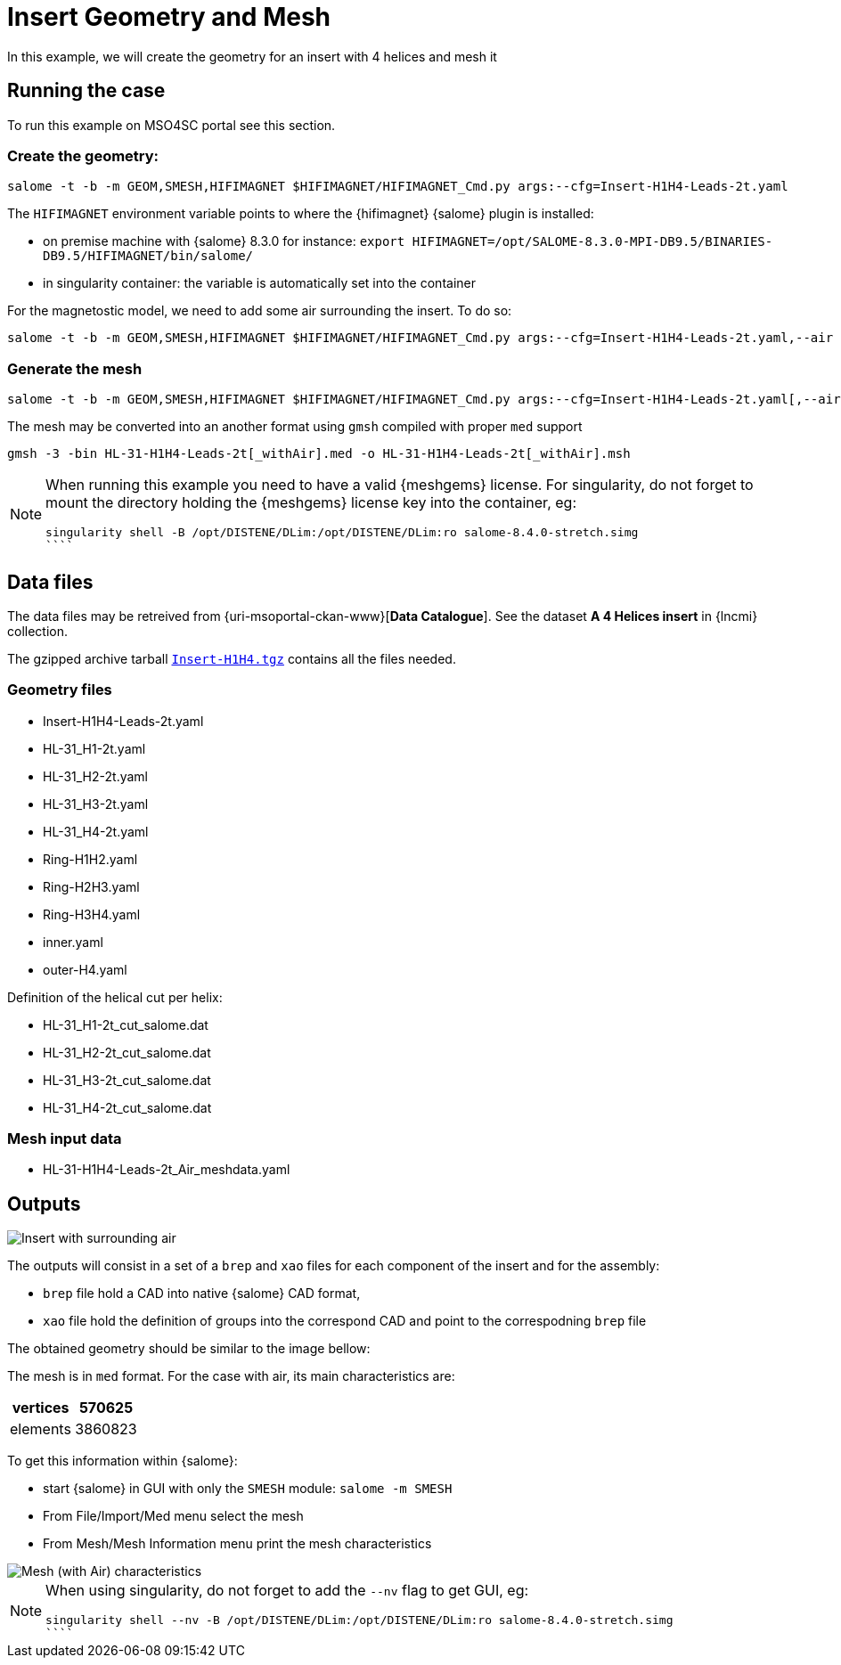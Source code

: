 = Insert Geometry and Mesh

In this example, we will create the geometry for an insert with 4 helices and mesh it

== Running the case

To run this example on MSO4SC portal see this section.

=== Create the geometry:

[source,sh]
----
salome -t -b -m GEOM,SMESH,HIFIMAGNET $HIFIMAGNET/HIFIMAGNET_Cmd.py args:--cfg=Insert-H1H4-Leads-2t.yaml
----

The `HIFIMAGNET` environment variable points to where the {hifimagnet} {salome} plugin is installed:

* on premise machine with {salome} 8.3.0 for instance: `export HIFIMAGNET=/opt/SALOME-8.3.0-MPI-DB9.5/BINARIES-DB9.5/HIFIMAGNET/bin/salome/`
* in singularity container: the variable is automatically set into the container

For the magnetostic model, we need to add some air surrounding the insert. To do so:

[source,sh]
----
salome -t -b -m GEOM,SMESH,HIFIMAGNET $HIFIMAGNET/HIFIMAGNET_Cmd.py args:--cfg=Insert-H1H4-Leads-2t.yaml,--air
----

=== Generate the mesh

[source,sh]
----
salome -t -b -m GEOM,SMESH,HIFIMAGNET $HIFIMAGNET/HIFIMAGNET_Cmd.py args:--cfg=Insert-H1H4-Leads-2t.yaml[,--air],--mesh[,--groupCoolingChannels]
----

The mesh may be converted into an another format using `gmsh` compiled with proper `med` support
----
gmsh -3 -bin HL-31-H1H4-Leads-2t[_withAir].med -o HL-31-H1H4-Leads-2t[_withAir].msh
----

[NOTE]
====
When running this example you need to have a valid {meshgems} license.
For singularity, do not forget to mount the directory holding the {meshgems} license key into the container, eg:

```
singularity shell -B /opt/DISTENE/DLim:/opt/DISTENE/DLim:ro salome-8.4.0-stretch.simg 
````

====

== Data files

The data files may be retreived from {uri-msoportal-ckan-www}[*Data Catalogue*].
See the dataset *A 4 Helices insert* in {lncmi} collection.

The gzipped archive tarball http://193.144.35.207/dataset/cad-insert-h4/resource/0c541e65-6f6d-4f52-9682-a072f44c8fa8[`Insert-H1H4.tgz`] contains all the files needed.

=== Geometry files

* Insert-H1H4-Leads-2t.yaml
* HL-31_H1-2t.yaml
* HL-31_H2-2t.yaml
* HL-31_H3-2t.yaml
* HL-31_H4-2t.yaml
* Ring-H1H2.yaml
* Ring-H2H3.yaml
* Ring-H3H4.yaml
* inner.yaml
* outer-H4.yaml

Definition of the helical cut per helix:

* HL-31_H1-2t_cut_salome.dat
* HL-31_H2-2t_cut_salome.dat
* HL-31_H3-2t_cut_salome.dat
* HL-31_H4-2t_cut_salome.dat


=== Mesh input data

* HL-31-H1H4-Leads-2t_Air_meshdata.yaml

== Outputs

image::CAD/ex_CAD_Insert_Air.png[Insert with surrounding air]

The outputs will consist in a set of a `brep` and `xao` files for each component of the insert
and for the assembly:

* `brep` file hold a CAD into native {salome} CAD format,
* `xao` file hold the definition of groups into the correspond CAD and point to the correspodning `brep` file

The obtained geometry should be similar to the image bellow:

The mesh is in `med` format. For the case with air, its main characteristics are:

[options="header,footer"]
|===
| vertices | 570625
| elements | 3860823
|===

To get this information within {salome}:

* start {salome} in GUI with only the `SMESH` module: `salome -m SMESH`
* From File/Import/Med menu select the mesh
* From Mesh/Mesh Information menu print the mesh characteristics

image::CAD/ex_Mesh_Insert.png[Mesh (with Air) characteristics]

[NOTE]
====
When using singularity, do not forget to add the `--nv` flag to get GUI, eg:

```
singularity shell --nv -B /opt/DISTENE/DLim:/opt/DISTENE/DLim:ro salome-8.4.0-stretch.simg 
````

====

